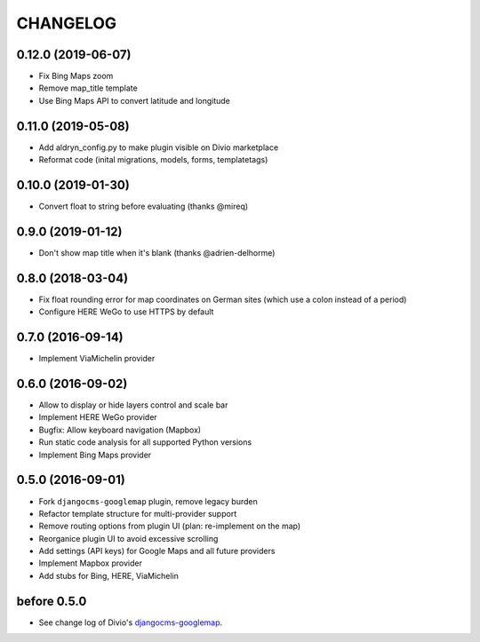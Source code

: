 CHANGELOG
=========

0.12.0 (2019-06-07)
-------------------
- Fix Bing Maps zoom
- Remove map_title template
- Use Bing Maps API to convert latitude and longitude

0.11.0 (2019-05-08)
-------------------

- Add aldryn_config.py to make plugin visible on Divio marketplace
- Reformat code (inital migrations, models, forms, templatetags)

0.10.0 (2019-01-30)
-------------------

- Convert float to string before evaluating (thanks @mireq)

0.9.0 (2019-01-12)
------------------

- Don't show map title when it's blank (thanks @adrien-delhorme)

0.8.0 (2018-03-04)
------------------

- Fix float rounding error for map coordinates on German sites (which use
  a colon instead of a period)
- Configure HERE WeGo to use HTTPS by default

0.7.0 (2016-09-14)
------------------

- Implement ViaMichelin provider

0.6.0 (2016-09-02)
------------------

- Allow to display or hide layers control and scale bar
- Implement HERE WeGo provider
- Bugfix: Allow keyboard navigation (Mapbox)
- Run static code analysis for all supported Python versions
- Implement Bing Maps provider

0.5.0 (2016-09-01)
------------------

- Fork ``djangocms-googlemap`` plugin, remove legacy burden
- Refactor template structure for multi-provider support
- Remove routing options from plugin UI (plan: re-implement on the map)
- Reorganice plugin UI to avoid excessive scrolling
- Add settings (API keys) for Google Maps and all future providers
- Implement Mapbox provider
- Add stubs for Bing, HERE, ViaMichelin

before 0.5.0
------------

- See change log of Divio's djangocms-googlemap_.

.. _djangocms-googlemap: https://github.com/divio/djangocms-googlemap/blob/master/CHANGELOG.rst

